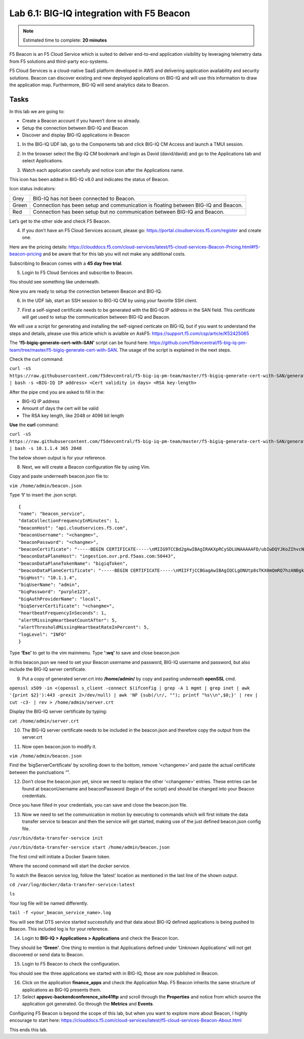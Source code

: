 Lab 6.1: BIG-IQ integration with F5 Beacon
------------------------------------------

.. note:: Estimated time to complete: **20 minutes**

F5 Beacon is an F5 Cloud Service which is suited to deliver end-to-end application visibility by leveraging telemetry data from F5 solutions and third-party eco-systems.

F5 Cloud Services is a cloud-native SaaS platform developed in AWS and delivering application availability and security solutions.
Beacon can discover existing and new deployed applications on BIG-IQ and will use this information to draw the application map. Furthermore, BIG-IQ will send analytics data to Beacon.

Tasks
^^^^^
In this lab we are going to:

* Create a Beacon account if you haven’t done so already.
* Setup the connection between BIG-IQ and Beacon
* Discover and display BIG-IQ applications in Beacon

1. In the BIG-IQ UDF lab, go to the Components tab and click BIG-IQ CM Access and launch a TMUI session.

.. image:: ../pictures/module6/img_module6_lab1_1.png
  :align: center
  :scale: 40%

2. In the browser select the Big-IQ CM bookmark and login as David (david/david) and go to the Applications tab and select Applications.

.. image:: ../pictures/module6/img_module6_lab1_2.png
  :align: center
  :scale: 40%

3. Watch each application carefully and notice icon after the Applications name.

.. image:: ../pictures/module6/img_module6_lab1_3.png
  :align: center
  :scale: 40%


This icon has been added in BIG-IQ v8.0 and indicates the status of Beacon.


Icon status indicators:

+-------+------------------------------------------------------------------------------------+
| Grey  | BIG-IQ has not been connected to Beacon.                                           |
+-------+------------------------------------------------------------------------------------+
| Green | Connection has been setup and communication is floating between BIG-IQ and Beacon. |
+-------+------------------------------------------------------------------------------------+
| Red   | Connection has been setup but no communication between BIG-IQ and Beacon.          |
+-------+------------------------------------------------------------------------------------+

Let’s get to the other side and check F5 Beacon.

4. If you don’t have an F5 Cloud Services account, please go: https://portal.cloudservices.f5.com/register and create one.

Here are the pricing details: https://clouddocs.f5.com/cloud-services/latest/f5-cloud-services-Beacon-Pricing.html#f5-beacon-pricing and be aware that for this lab you will not make any additional costs.

Subscribing to Beacon comes with a **45 day free trial**.

5. Login to F5 Cloud Services and subscribe to Beacon. 

You should see something like underneath.

.. image:: ../pictures/module6/img_module6_lab1_4.png
  :align: center
  :scale: 40%

Now you are ready to setup the connection between Beacon and BIG-IQ.

6. In the UDF lab, start an SSH session to BIG-IQ CM by using your favorite SSH client.

.. image:: ../pictures/module6/img_module6_lab1_5.png
  :align: center
  :scale: 40%

7. First a self-signed certificate needs to be generated with the BIG-IQ IP address in the SAN field. This certificate will get used to setup the communication between BIG-IQ and Beacon.

We will use a script for generating and installing the self-signed certicate on BIG-IQ, but if you want to understand the steps and details, please use this article which is avialble on AskF5: https://support.f5.com/csp/article/K52425065

The **'f5-bigiq-generate-cert-with-SAN'** script can be found here: https://github.com/f5devcentral/f5-big-iq-pm-team/tree/master/f5-bigiq-generate-cert-with-SAN. The usage of the script is explained in the next steps.

Check the curl command:

``curl -sS https://raw.githubusercontent.com/f5devcentral/f5-big-iq-pm-team/master/f5-bigiq-generate-cert-with-SAN/generate-self-signed-cert | bash -s <BIG-IQ IP address> <Cert validity in days> <RSA key-length>``

After the pipe cmd you are asked to fill in the:

* BIG-IQ IP address
* Amount of days the cert will be valid
* The RSA key length, like 2048 or 4096 bit length

**Use** the **curl** command:

``curl -sS https://raw.githubusercontent.com/f5devcentral/f5-big-iq-pm-team/master/f5-bigiq-generate-cert-with-SAN/generate-self-signed-cert | bash -s 10.1.1.4 365 2048``

The below shown output is for your reference.

.. image:: ../pictures/module6/img_module6_lab1_6.png
  :align: center
  :scale: 40%

8. Next, we will create a Beacon configuration file by using Vim.

Copy and paste underneath beacon.json file to:

``vim /home/admin/beacon.json``

Type **‘i’** to insert the .json script.

::

  {
  "name": "beacon_service",
  "dataCollectionFrequencyInMinutes": 1,
  "beaconHost": "api.cloudservices.f5.com",
  "beaconUsername": "<changme>",
  "beaconPassword": "<changme>",
  "beaconCertificate": "-----BEGIN CERTIFICATE-----\nMIIG9TCCBd2gAwIBAgIRAKXpRCySDLUNAAAAAFD/ubIwDQYJKoZIhvcNAQELBQAw\ngboxCzAJBgNVBAYTAlVTMRYwFAYDVQQKEw1FbnRydXN0LCBJbmMuMSgwJgYDVQQL\nEx9TZWUgd3d3LmVudHJ1c3QubmV0L2xlZ2FsLXRlcm1zMTkwNwYDVQQLEzAoYykg\nMjAxMiBFbnRydXN0LCBJbmMuIC0gZm9yIGF1dGhvcml6ZWQgdXNlIG9ubHkxLjAs\nBgNVBAMTJUVudHJ1c3QgQ2VydGlmaWNhdGlvbiBBdXRob3JpdHkgLSBMMUswHhcN\nMjAwMjI4MjIxNzI3WhcNMjEwMjI4MjI0NzI3WjBxMQswCQYDVQQGEwJVUzETMBEG\nA1UECBMKV2FzaGluZ3RvbjEQMA4GA1UEBxMHU2VhdHRsZTEaMBgGA1UEChMRRjUg\nTmV0d29ya3MsIEluYy4xHzAdBgNVBAMMFiouY2xvdWRzZXJ2aWNlcy5mNS5jb20w\nggEiMA0GCSqGSIb3DQEBAQUAA4IBDwAwggEKAoIBAQDMQRf7t/eIOTgaHJwMz3Ws\nUR+aOgUiD25tTcdNvbXAZHhCZgDQH4vGsYraJL6Lh2yChFw+pm+8yXu4MS+GE9QV\nIalFOWzya8Cq6vd2m0uG8ArDzcPEhdZ7YdX5RQf7kWJR15tfQUqwhlB7RExGovaC\nfH0e5qZqpvJbJA6n6u8D4Hv0RepELNndlFr95InJQczC/KZs77aw2pt/mGzPUDWn\nYIs03De7eLqVwI5tWJ8H0gLKPNAT6m9lSc5/VDLlOCZdLe1b5OlyqIXsoPLmfNbh\nSkcNCk2LDtMUYodDB/9+RMnHNyV0H2BjZoPe0TzHhbs35/XnzX8ku7uOzPmA4Ldx\nAgMBAAGjggM8MIIDODBPBgNVHREESDBGghYqLmNsb3Vkc2VydmljZXMuZjUuY29t\nghRjbG91ZHNlcnZpY2VzLmY1LmNvbYILKi5jcy5mNS5jb22CCWNzLmY1LmNvbTCC\nAX0GCisGAQQB1nkCBAIEggFtBIIBaQFnAHUAh3W/51l8+IxDmV+9827/Vo1HVjb/\nSrVgwbTq/16ggw8AAAFwjfu4TAAABAMARjBEAiBoUrQ7WIwDxU04CasrV1wEVPWv\nKdgM5KZy2+g7yQvqRwIgB9/69VAYP56FFjZ6JOtEpILRv3JMozfFsX/coxIIpKsA\ndgBVgdTCFpA2AUrqC5tXPFPwwOQ4eHAlCBcvo6odBxPTDAAAAXCN+7hXAAAEAwBH\nMEUCIG/HonkT55nx54BUKP1+LnzFnOchhaToynoeBj4/gO6bAiEA4gBMR+pLiupU\ngFuONsBViUBbGtfBZtKDqBdPvaqz1dwAdgC72d+8H4pxtZOUI5eqkntHOFeVCqtS\n6BqQlmQ2jh7RhQAAAXCN+7gWAAAEAwBHMEUCID04iAkSELKEe/HX8hE4w7gRNkRN\nBmWWqfge4dBhAI6XAiEA+iWnz1ipSB71nW8P2fsRsZtatw3AK2DcFNX3eabBO1Uw\nDgYDVR0PAQH/BAQDAgWgMB0GA1UdJQQWMBQGCCsGAQUFBwMBBggrBgEFBQcDAjAz\nBgNVHR8ELDAqMCigJqAkhiJodHRwOi8vY3JsLmVudHJ1c3QubmV0L2xldmVsMWsu\nY3JsMEsGA1UdIAREMEIwNgYKYIZIAYb6bAoBBTAoMCYGCCsGAQUFBwIBFhpodHRw\nOi8vd3d3LmVudHJ1c3QubmV0L3JwYTAIBgZngQwBAgIwaAYIKwYBBQUHAQEEXDBa\nMCMGCCsGAQUFBzABhhdodHRwOi8vb2NzcC5lbnRydXN0Lm5ldDAzBggrBgEFBQcw\nAoYnaHR0cDovL2FpYS5lbnRydXN0Lm5ldC9sMWstY2hhaW4yNTYuY2VyMB8GA1Ud\nIwQYMBaAFIKicHTdvFM/z3vU981/p2DGCky/MB0GA1UdDgQWBBTGdKVRZzQ0gboj\n2+v7l13szGXkqDAJBgNVHRMEAjAAMA0GCSqGSIb3DQEBCwUAA4IBAQA5FjChoVKi\nQS0szoLHCqqH2a9FW5Fgai5i462xjao0V59jfMomLfumBwP2JeY987Ubut+Locod\nhl2QeKWrM8v8Xy+k8VwoIyD2U7U2v5W/ipIsNJmEX0qgjvc7jg0Y/kasqGgHxAaQ\naa4qxr112obRF/XCiHC4zAgBMwVJ5XsyBdA6Swxngy9DwLjKq/8P75Ee3OHe1iG0\nlsU7VUiUxMBtNxjgl6rfLLOu7dasVMm1Ug9JTjQkcSYSyZ+nbfTFZYh4+4o2oKkj\nsjlUBaTbHRstx13FLr7ex+2RhrXSrg19F6WtVta50N0uBOxAPGzMh5503l9aZngA\nItEqzWWOMB7b\n-----END CERTIFICATE-----\n-----BEGIN CERTIFICATE-----\nMIIFDjCCA/agAwIBAgIMDulMwwAAAABR03eFMA0GCSqGSIb3DQEBCwUAMIG+MQsw\nCQYDVQQGEwJVUzEWMBQGA1UEChMNRW50cnVzdCwgSW5jLjEoMCYGA1UECxMfU2Vl\nIHd3dy5lbnRydXN0Lm5ldC9sZWdhbC10ZXJtczE5MDcGA1UECxMwKGMpIDIwMDkg\nRW50cnVzdCwgSW5jLiAtIGZvciBhdXRob3JpemVkIHVzZSBvbmx5MTIwMAYDVQQD\nEylFbnRydXN0IFJvb3QgQ2VydGlmaWNhdGlvbiBBdXRob3JpdHkgLSBHMjAeFw0x\nNTEwMDUxOTEzNTZaFw0zMDEyMDUxOTQzNTZaMIG6MQswCQYDVQQGEwJVUzEWMBQG\nA1UEChMNRW50cnVzdCwgSW5jLjEoMCYGA1UECxMfU2VlIHd3dy5lbnRydXN0Lm5l\ndC9sZWdhbC10ZXJtczE5MDcGA1UECxMwKGMpIDIwMTIgRW50cnVzdCwgSW5jLiAt\nIGZvciBhdXRob3JpemVkIHVzZSBvbmx5MS4wLAYDVQQDEyVFbnRydXN0IENlcnRp\nZmljYXRpb24gQXV0aG9yaXR5IC0gTDFLMIIBIjANBgkqhkiG9w0BAQEFAAOCAQ8A\nMIIBCgKCAQEA2j+W0E25L0Tn2zlem1DuXKVh2kFnUwmqAJqOV38pa9vH4SEkqjrQ\njUcj0u1yFvCRIdJdt7hLqIOPt5EyaM/OJZMssn2XyP7BtBe6CZ4DkJN7fEmDImiK\nm95HwzGYei59QAvS7z7Tsoyqj0ip/wDoKVgG97aTWpRzJiatWA7lQrjV6nN5ZGhT\nJbiEz5R6rgZFDKNrTdDGvuoYpDbwkrK6HIiPOlJ/915tgxyd8B/lw9bdpXiSPbBt\nLOrJz5RBGXFEaLpHPATpXbo+8DX3Fbae8i4VHj9HyMg4p3NFXU2wO7GOFyk36t0F\nASK7lDYqjVs1/lMZLwhGwSqzGmIdTivZGwIDAQABo4IBDDCCAQgwDgYDVR0PAQH/\nBAQDAgEGMBIGA1UdEwEB/wQIMAYBAf8CAQAwMwYIKwYBBQUHAQEEJzAlMCMGCCsG\nAQUFBzABhhdodHRwOi8vb2NzcC5lbnRydXN0Lm5ldDAwBgNVHR8EKTAnMCWgI6Ah\nhh9odHRwOi8vY3JsLmVudHJ1c3QubmV0L2cyY2EuY3JsMDsGA1UdIAQ0MDIwMAYE\nVR0gADAoMCYGCCsGAQUFBwIBFhpodHRwOi8vd3d3LmVudHJ1c3QubmV0L3JwYTAd\nBgNVHQ4EFgQUgqJwdN28Uz/Pe9T3zX+nYMYKTL8wHwYDVR0jBBgwFoAUanImetAe\n733nO2lR1GyNn5ASZqswDQYJKoZIhvcNAQELBQADggEBADnVjpiDYcgsY9NwHRkw\ny/YJrMxp1cncN0HyMg/vdMNY9ngnCTQIlZIv19+4o/0OgemknNM/TWgrFTEKFcxS\nBJPok1DD2bHi4Wi3Ogl08TRYCj93mEC45mj/XeTIRsXsgdfJghhcg85x2Ly/rJkC\nk9uUmITSnKa1/ly78EqvIazCP0kkZ9Yujs+szGQVGHLlbHfTUqi53Y2sAEo1GdRv\nc6N172tkw+CNgxKhiucOhk3YtCAbvmqljEtoZuMrx1gL+1YQ1JH7HdMxWBCMRON1\nexCdtTix9qrKgWRs6PLigVWXUX/hwidQosk8WwBD9lu51aX8/wdQQGcHsFXwt35u\nLcw=\n-----END CERTIFICATE-----",
  "beaconDataPlaneHost": "ingestion.ovr.prd.f5aas.com:50443",
  "beaconDataPlaneTokenName": "bigiqToken",
  "beaconDataPlaneCertificate": "-----BEGIN CERTIFICATE-----\nMIIFfjCCBGagAwIBAgIQCLgONUtp8sTKX0mQmRQ7hzANBgkqhkiG9w0BAQsFADBG\nMQswCQYDVQQGEwJVUzEPMA0GA1UEChMGQW1hem9uMRUwEwYDVQQLEwxTZXJ2ZXIg\nQ0EgMUIxDzANBgNVBAMTBkFtYXpvbjAeFw0yMDA2MTkwMDAwMDBaFw0yMTA3MTkx\nMjAwMDBaMCYxJDAiBgNVBAMTG2luZ2VzdGlvbi5vdnIucHJkLmY1YWFzLmNvbTCC\nASIwDQYJKoZIhvcNAQEBBQADggEPADCCAQoCggEBAMIwIkv8XnY9wwHLEKuh0Pvy\nHL0aUJ6i5hI4gA1iJUXab0747MOLgvDEpbFOC5dctpJlOAzDJGLsepTO2rDrdFNQ\nNzO3Kq97uq333MfswIdUfG+BhRskLkMBAPsd8GB3O+vUO8k7UyDheRmMjyE0Mt8p\nPpV6HZv3BM1YowqVIM2SWxQcxi6iS2TZ7X4MEZAtHZZljfW2A/wtu+n+s8aGSB2Y\nch5PJvaxPba7JrmdlSHCK1VIo+SKqPIZHhpHWKmdHzizOCJo+2JrCR0huREFwpRB\nqVPvRiIDh9Wt3VIOkZpet+SyB9cnEqlIxqDkfBSL3nGd2HfBC9nCZPsAHd948CkC\nAwEAAaOCAoYwggKCMB8GA1UdIwQYMBaAFFmkZgZSoHuVkjyjlAcnlnRb+T3QMB0G\nA1UdDgQWBBTIoJJaxhZ0ImuPmpPo8ROFeB+AMzAmBgNVHREEHzAdghtpbmdlc3Rp\nb24ub3ZyLnByZC5mNWFhcy5jb20wDgYDVR0PAQH/BAQDAgWgMB0GA1UdJQQWMBQG\nCCsGAQUFBwMBBggrBgEFBQcDAjA7BgNVHR8ENDAyMDCgLqAshipodHRwOi8vY3Js\nLnNjYTFiLmFtYXpvbnRydXN0LmNvbS9zY2ExYi5jcmwwIAYDVR0gBBkwFzALBglg\nhkgBhv1sAQIwCAYGZ4EMAQIBMHUGCCsGAQUFBwEBBGkwZzAtBggrBgEFBQcwAYYh\naHR0cDovL29jc3Auc2NhMWIuYW1hem9udHJ1c3QuY29tMDYGCCsGAQUFBzAChipo\ndHRwOi8vY3J0LnNjYTFiLmFtYXpvbnRydXN0LmNvbS9zY2ExYi5jcnQwDAYDVR0T\nAQH/BAIwADCCAQMGCisGAQQB1nkCBAIEgfQEgfEA7wB1APZclC/RdzAiFFQYCDCU\nVo7jTRMZM7/fDC8gC8xO8WTjAAABcsoXcgoAAAQDAEYwRAIgXEYdmpiOjLTP3vvH\nRsUZM/9Fm6NfHh9Ln2yXHFCuJZ0CID39c6ymtVtq0kDAd125w6VlPJWhwEJxqQZI\nl8XYrrxPAHYAXNxDkv7mq0VEsV6a1FbmEDf71fpH3KFzlLJe5vbHDsoAAAFyyhdy\nNAAABAMARzBFAiBtWimknBvcIFLKA+8p+4xtTq+zj/2+HEm0B+hmeJCFYwIhAMeE\n6OXdqDPFaHwdCK8jfx6giL5N0fL9IOUrDre9YxphMA0GCSqGSIb3DQEBCwUAA4IB\nAQBftfqbN90M32mPOyLOWhCDGycqwbOOKk/EmUo4ODRwaOCojqI21GJLC9k8diag\n2sYAy9tm6yNe9e+e4yPM/ANlq3WN0SVgPCgp6muu3Kc7eTFcJzgOl7TyL0SyjrW8\noM47wwjQv+XxbI81gp0rsVpwgVYL73Rp6bgs3gGC8BYOI9g6d72CEMrWou52B5D6\nSTmXUu18RvkAUhSo8bKy2miZjjPehxQvmiGS0mb62Fv+76d5PC++EYQ0J2KR5udi\npC4CYkTceEzaWEUjISmkjhn5a8IqWmpYTZniWBtQTu2fT0lBO3oiZ2SpSqsSlKNA\ncKQFcYhfpfS3or2BUSYyO4fP\n-----END CERTIFICATE-----\n-----BEGIN CERTIFICATE-----\nMIIESTCCAzGgAwIBAgITBn+UV4WH6Kx33rJTMlu8mYtWDTANBgkqhkiG9w0BAQsF\nADA5MQswCQYDVQQGEwJVUzEPMA0GA1UEChMGQW1hem9uMRkwFwYDVQQDExBBbWF6\nb24gUm9vdCBDQSAxMB4XDTE1MTAyMjAwMDAwMFoXDTI1MTAxOTAwMDAwMFowRjEL\nMAkGA1UEBhMCVVMxDzANBgNVBAoTBkFtYXpvbjEVMBMGA1UECxMMU2VydmVyIENB\nIDFCMQ8wDQYDVQQDEwZBbWF6b24wggEiMA0GCSqGSIb3DQEBAQUAA4IBDwAwggEK\nAoIBAQDCThZn3c68asg3Wuw6MLAd5tES6BIoSMzoKcG5blPVo+sDORrMd4f2AbnZ\ncMzPa43j4wNxhplty6aUKk4T1qe9BOwKFjwK6zmxxLVYo7bHViXsPlJ6qOMpFge5\nblDP+18x+B26A0piiQOuPkfyDyeR4xQghfj66Yo19V+emU3nazfvpFA+ROz6WoVm\nB5x+F2pV8xeKNR7u6azDdU5YVX1TawprmxRC1+WsAYmz6qP+z8ArDITC2FMVy2fw\n0IjKOtEXc/VfmtTFch5+AfGYMGMqqvJ6LcXiAhqG5TI+Dr0RtM88k+8XUBCeQ8IG\nKuANaL7TiItKZYxK1MMuTJtV9IblAgMBAAGjggE7MIIBNzASBgNVHRMBAf8ECDAG\nAQH/AgEAMA4GA1UdDwEB/wQEAwIBhjAdBgNVHQ4EFgQUWaRmBlKge5WSPKOUByeW\ndFv5PdAwHwYDVR0jBBgwFoAUhBjMhTTsvAyUlC4IWZzHshBOCggwewYIKwYBBQUH\nAQEEbzBtMC8GCCsGAQUFBzABhiNodHRwOi8vb2NzcC5yb290Y2ExLmFtYXpvbnRy\ndXN0LmNvbTA6BggrBgEFBQcwAoYuaHR0cDovL2NydC5yb290Y2ExLmFtYXpvbnRy\ndXN0LmNvbS9yb290Y2ExLmNlcjA/BgNVHR8EODA2MDSgMqAwhi5odHRwOi8vY3Js\nLnJvb3RjYTEuYW1hem9udHJ1c3QuY29tL3Jvb3RjYTEuY3JsMBMGA1UdIAQMMAow\nCAYGZ4EMAQIBMA0GCSqGSIb3DQEBCwUAA4IBAQCFkr41u3nPo4FCHOTjY3NTOVI1\n59Gt/a6ZiqyJEi+752+a1U5y6iAwYfmXss2lJwJFqMp2PphKg5625kXg8kP2CN5t\n6G7bMQcT8C8xDZNtYTd7WPD8UZiRKAJPBXa30/AbwuZe0GaFEQ8ugcYQgSn+IGBI\n8/LwhBNTZTUVEWuCUUBVV18YtbAiPq3yXqMB48Oz+ctBWuZSkbvkNodPLamkB2g1\nupRyzQ7qDn1X8nn8N8V7YJ6y68AtkHcNSRAnpTitxBKjtKPISLMVCx7i4hncxHZS\nyLyKQXhw2W2Xs0qLeC1etA+jTGDK4UfLeC0SF7FSi8o5LL21L8IzApar2pR/\n-----END CERTIFICATE-----\n-----BEGIN CERTIFICATE-----\nMIIEkjCCA3qgAwIBAgITBn+USionzfP6wq4rAfkI7rnExjANBgkqhkiG9w0BAQsF\nADCBmDELMAkGA1UEBhMCVVMxEDAOBgNVBAgTB0FyaXpvbmExEzARBgNVBAcTClNj\nb3R0c2RhbGUxJTAjBgNVBAoTHFN0YXJmaWVsZCBUZWNobm9sb2dpZXMsIEluYy4x\nOzA5BgNVBAMTMlN0YXJmaWVsZCBTZXJ2aWNlcyBSb290IENlcnRpZmljYXRlIEF1\ndGhvcml0eSAtIEcyMB4XDTE1MDUyNTEyMDAwMFoXDTM3MTIzMTAxMDAwMFowOTEL\nMAkGA1UEBhMCVVMxDzANBgNVBAoTBkFtYXpvbjEZMBcGA1UEAxMQQW1hem9uIFJv\nb3QgQ0EgMTCCASIwDQYJKoZIhvcNAQEBBQADggEPADCCAQoCggEBALJ4gHHKeNXj\nca9HgFB0fW7Y14h29Jlo91ghYPl0hAEvrAIthtOgQ3pOsqTQNroBvo3bSMgHFzZM\n9O6II8c+6zf1tRn4SWiw3te5djgdYZ6k/oI2peVKVuRF4fn9tBb6dNqcmzU5L/qw\nIFAGbHrQgLKm+a/sRxmPUDgH3KKHOVj4utWp+UhnMJbulHheb4mjUcAwhmahRWa6\nVOujw5H5SNz/0egwLX0tdHA114gk957EWW67c4cX8jJGKLhD+rcdqsq08p8kDi1L\n93FcXmn/6pUCyziKrlA4b9v7LWIbxcceVOF34GfID5yHI9Y/QCB/IIDEgEw+OyQm\njgSubJrIqg0CAwEAAaOCATEwggEtMA8GA1UdEwEB/wQFMAMBAf8wDgYDVR0PAQH/\nBAQDAgGGMB0GA1UdDgQWBBSEGMyFNOy8DJSULghZnMeyEE4KCDAfBgNVHSMEGDAW\ngBScXwDfqgHXMCs4iKK4bUqc8hGRgzB4BggrBgEFBQcBAQRsMGowLgYIKwYBBQUH\nMAGGImh0dHA6Ly9vY3NwLnJvb3RnMi5hbWF6b250cnVzdC5jb20wOAYIKwYBBQUH\nMAKGLGh0dHA6Ly9jcnQucm9vdGcyLmFtYXpvbnRydXN0LmNvbS9yb290ZzIuY2Vy\nMD0GA1UdHwQ2MDQwMqAwoC6GLGh0dHA6Ly9jcmwucm9vdGcyLmFtYXpvbnRydXN0\nLmNvbS9yb290ZzIuY3JsMBEGA1UdIAQKMAgwBgYEVR0gADANBgkqhkiG9w0BAQsF\nAAOCAQEAYjdCXLwQtT6LLOkMm2xF4gcAevnFWAu5CIw+7bMlPLVvUOTNNWqnkzSW\nMiGpSESrnO09tKpzbeR/FoCJbM8oAxiDR3mjEH4wW6w7sGDgd9QIpuEdfF7Au/ma\neyKdpwAJfqxGF4PcnCZXmTA5YpaP7dreqsXMGz7KQ2hsVxa81Q4gLv7/wmpdLqBK\nbRRYh5TmOTFffHPLkIhqhBGWJ6bt2YFGpn6jcgAKUj6DiAdjd4lpFw85hdKrCEVN\n0FE6/V1dN2RMfjCyVSRCnTawXZwXgWHxyvkQAiSr6w10kY17RSlQOYiypok1JR4U\nakcjMS9cmvqtmg5iUaQqqcT5NJ0hGA==\n-----END CERTIFICATE-----\n-----BEGIN CERTIFICATE-----\nMIIEdTCCA12gAwIBAgIJAKcOSkw0grd/MA0GCSqGSIb3DQEBCwUAMGgxCzAJBgNV\nBAYTAlVTMSUwIwYDVQQKExxTdGFyZmllbGQgVGVjaG5vbG9naWVzLCBJbmMuMTIw\nMAYDVQQLEylTdGFyZmllbGQgQ2xhc3MgMiBDZXJ0aWZpY2F0aW9uIEF1dGhvcml0\neTAeFw0wOTA5MDIwMDAwMDBaFw0zNDA2MjgxNzM5MTZaMIGYMQswCQYDVQQGEwJV\nUzEQMA4GA1UECBMHQXJpem9uYTETMBEGA1UEBxMKU2NvdHRzZGFsZTElMCMGA1UE\nChMcU3RhcmZpZWxkIFRlY2hub2xvZ2llcywgSW5jLjE7MDkGA1UEAxMyU3RhcmZp\nZWxkIFNlcnZpY2VzIFJvb3QgQ2VydGlmaWNhdGUgQXV0aG9yaXR5IC0gRzIwggEi\nMA0GCSqGSIb3DQEBAQUAA4IBDwAwggEKAoIBAQDVDDrEKvlO4vW+GZdfjohTsR8/\ny8+fIBNtKTrID30892t2OGPZNmCom15cAICyL1l/9of5JUOG52kbUpqQ4XHj2C0N\nTm/2yEnZtvMaVq4rtnQU68/7JuMauh2WLmo7WJSJR1b/JaCTcFOD2oR0FMNnngRo\nOt+OQFodSk7PQ5E751bWAHDLUu57fa4657wx+UX2wmDPE1kCK4DMNEffud6QZW0C\nzyyRpqbn3oUYSXxmTqM6bam17jQuug0DuDPfR+uxa40l2ZvOgdFFRjKWcIfeAg5J\nQ4W2bHO7ZOphQazJ1FTfhy/HIrImzJ9ZVGif/L4qL8RVHHVAYBeFAlU5i38FAgMB\nAAGjgfAwge0wDwYDVR0TAQH/BAUwAwEB/zAOBgNVHQ8BAf8EBAMCAYYwHQYDVR0O\nBBYEFJxfAN+qAdcwKziIorhtSpzyEZGDMB8GA1UdIwQYMBaAFL9ft9HO3R+G9FtV\nrNzXEMIOqYjnME8GCCsGAQUFBwEBBEMwQTAcBggrBgEFBQcwAYYQaHR0cDovL28u\nc3MyLnVzLzAhBggrBgEFBQcwAoYVaHR0cDovL3guc3MyLnVzL3guY2VyMCYGA1Ud\nHwQfMB0wG6AZoBeGFWh0dHA6Ly9zLnNzMi51cy9yLmNybDARBgNVHSAECjAIMAYG\nBFUdIAAwDQYJKoZIhvcNAQELBQADggEBACMd44pXyn3pF3lM8R5V/cxTbj5HD9/G\nVfKyBDbtgB9TxF00KGu+x1X8Z+rLP3+QsjPNG1gQggL4+C/1E2DUBc7xgQjB3ad1\nl08YuW3e95ORCLp+QCztweq7dp4zBncdDQh/U90bZKuCJ/Fp1U1ervShw3WnWEQt\n8jxwmKy6abaVd38PMV4s/KCHOkdp8Hlf9BRUpJVeEXgSYCfOn8J3/yNTd126/+pZ\n59vPr5KW7ySaNRB6nJHGDn2Z9j8Z3/VyVOEVqQdZe4O/Ui5GjLIAZHYcSNPYeehu\nVsyuLAOQ1xk4meTKCRlb/weWsKh/NEnfVqn3sF/tM+2MR7cwA130A4w=\n-----END CERTIFICATE-----\n",
  "biqHost": "10.1.1.4",
  "biqUserName": "admin",
  "biqPassword": "purple123",
  "biqAuthProviderName": "local",
  "biqServerCertificate": "<changme>",
  "heartbeatFrequencyInSeconds": 1,
  "alertMissingHeartbeatCountAfter": 5,
  "alertThresholdMissingHeartbeatRateInPercent": 5,
  "logLevel": "INFO"
  }

Type **‘Esc’** to get to the vim mainmenu.
Type **‘:wq’** to save and close beacon.json

In this beacon.json we need to set your Beacon username and password, BIG-IQ username and password, but also include the BIG-IQ server certificate.

9. Put a copy of generated server.crt into **/home/admin/** by copy and pasting underneath **openSSL** cmd.

``openssl x509 -in <(openssl s_client -connect $(ifconfig | grep -A 1 mgmt | grep inet | awk '{print $2}'):443 -prexit 2>/dev/null) | awk 'NF {sub(/\r/, ""); printf "%s\\n",$0;}' | rev | cut -c3- | rev > /home/admin/server.crt``

Display the BIG-IQ server certificate by typing:

``cat /home/admin/server.crt``

10. The BIG-IQ server certificate needs to be included in the beacon.json and therefore copy the output from the server.crt

.. image:: ../pictures/module6/img_module6_lab1_7.png
  :align: center
  :scale: 40%

11. Now open beacon.json to modify it.

``vim /home/admin/beacon.json``

Find the ‘bigServerCertificate’ by scrolling down to the bottom, remove ‘<changeme>’ and paste the actual certificate between the punctuations “”.

12. Don’t close the beacon.json yet, since we need to replace the other ‘<changeme>’ entries. These entries can be found at beaconUsername and beaconPassword (begin of the script) and should be changed into your Beacon credentials.

Once you have filled in your credentials, you can save and close the beacon.json file.

13. Now we need to set the communication in motion by executing to commands which will first initiate the data transfer service to beacon and then the service will get started, making use of the just defined beacon.json config file.

``/usr/bin/data-transfer-service init``

``/usr/bin/data-transfer-service start /home/admin/beacon.json``

The first cmd will initiate a Docker Swarm token.

.. image:: ../pictures/module6/img_module6_lab1_8.png
  :align: center
  :scale: 40%

Where the second command will start the docker service.

.. image:: ../pictures/module6/img_module6_lab1_9.png
  :align: center
  :scale: 40%

To watch the Beacon service log, follow the ‘latest’ location as mentioned in the last line of the shown output.

``cd /var/log/docker/data-transfer-service:latest``

``ls``

Your log file will be named differently.

``tail -f <your_beacon_service_name>.log``

You will see that DTS service started successfully and that data about BIG-IQ defined applications is being pushed to Beacon.
This included log is for your reference.

.. image:: ../pictures/module6/img_module6_lab1_10.png
  :align: center
  :scale: 40%
 
14. Login to **BIG-IQ > Applications > Applications** and check the Beacon Icon.

.. image:: ../pictures/module6/img_module6_lab1_11.png
  :align: center
  :scale: 40%
 
They should be **‘Green’**. One thing to mention is that Applications defined under ‘Unknown Applications’ will not get discovered or send data to Beacon.

15. Login to F5 Beacon to check the configuration.
 

You should see the three applications we started with in BIG-IQ, those are now published in Beacon.

16. Click on the application **finance_apps** and check the Application Map. F5 Beacon inherits the same structure of applications as BIG-IQ presents them.

17. Select **appsvc-backendconference_site41ftp** and scroll through the **Properties** and notice from which source the application got generated. Go through the **Metrics** and **Events**.

.. image:: ../pictures/module6/img_module6_lab1_12.png
  :align: center
  :scale: 40%

Configuring F5 Beacon is beyond the scope of this lab, but when you want to explore more about Beacon, I highly encourage to start here: https://clouddocs.f5.com/cloud-services/latest/f5-cloud-services-Beacon-About.html 

This ends this lab.
